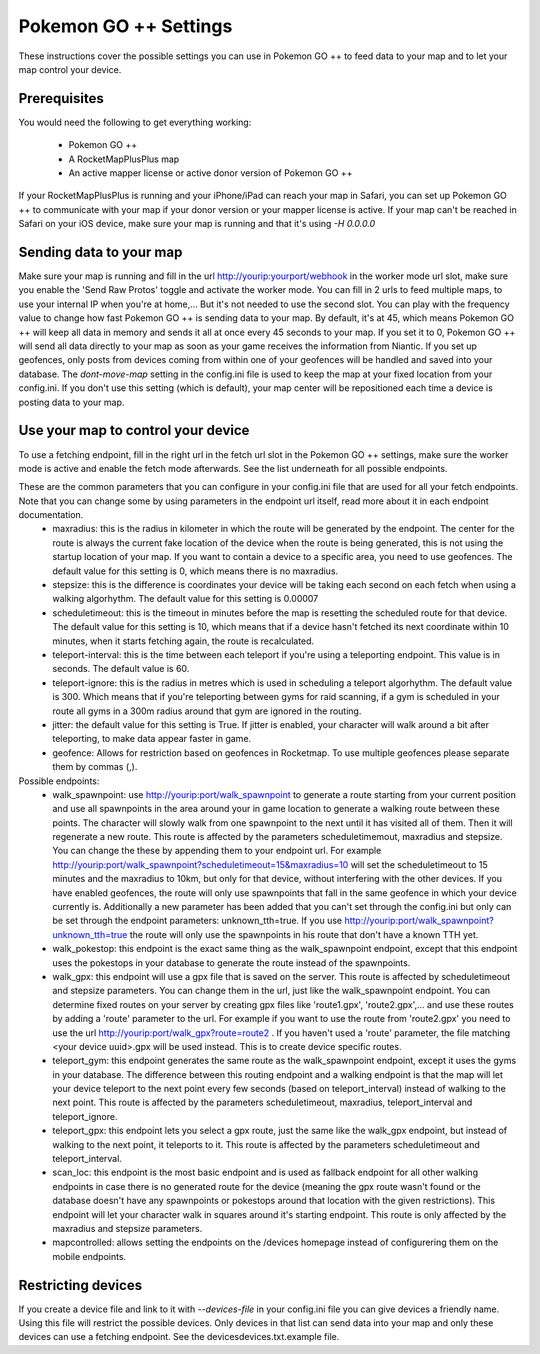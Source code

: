 Pokemon GO ++ Settings
##################

These instructions cover the possible settings you can use in Pokemon GO ++ to feed data to your map and to let your map control your device.

Prerequisites
*************

You would need the following to get everything working:

 * Pokemon GO ++
 * A RocketMapPlusPlus map
 * An active mapper license or active donor version of Pokemon GO ++

If your RocketMapPlusPlus is running and your iPhone/iPad can reach your map in Safari, you can set up Pokemon GO ++ to communicate with your map if your donor version or your mapper license is active.
If your map can't be reached in Safari on your iOS device, make sure your map is running and that it's using `-H 0.0.0.0`

Sending data to your map
************************

Make sure your map is running and fill in the url http://yourip:yourport/webhook in the worker mode url slot, make sure you enable the 'Send Raw Protos' toggle and activate the worker mode. You can fill in 2 urls to feed multiple maps, to use your internal IP when you're at home,... But it's not needed to use the second slot.
You can play with the frequency value to change how fast Pokemon GO ++ is sending data to your map. By default, it's at 45, which means Pokemon GO ++ will keep all data in memory and sends it all at once every 45 seconds to your map. If you set it to 0, Pokemon GO ++ will send all data directly to your map as soon as your game receives the information from Niantic.
If you set up geofences, only posts from devices coming from within one of your geofences will be handled and saved into your database.
The `dont-move-map` setting in the config.ini file is used to keep the map at your fixed location from your config.ini. If you don't use this setting (which is default), your map center will be repositioned each time a device is posting data to your map.

Use your map to control your device
***********************************

To use a fetching endpoint, fill in the right url in the fetch url slot in the Pokemon GO ++ settings, make sure the worker mode is active and enable the fetch mode afterwards. See the list underneath for all possible endpoints.

These are the common parameters that you can configure in your config.ini file that are used for all your fetch endpoints. Note that you can change some by using parameters in the endpoint url itself, read more about it in each endpoint documentation.
 * maxradius: this is the radius in kilometer in which the route will be generated by the endpoint. The center for the route is always the current fake location of the device when the route is being generated, this is not using the startup location of your map. If you want to contain a device to a specific area, you need to use geofences. The default value for this setting is 0, which means there is no maxradius.
 * stepsize: this is the difference is coordinates your device will be taking each second on each fetch when using a walking algorhythm. The default value for this setting is 0.00007
 * scheduletimeout: this is the timeout in minutes before the map is resetting the scheduled route for that device. The default value for this setting is 10, which means that if a device hasn't fetched its next coordinate within 10 minutes, when it starts fetching again, the route is recalculated.
 * teleport-interval: this is the time between each teleport if you're using a teleporting endpoint. This value is in seconds. The default value is 60.
 * teleport-ignore: this is the radius in metres which is used in scheduling a teleport algorhythm. The default value is 300. Which means that if you're teleporting between gyms for raid scanning, if a gym is scheduled in your route all gyms in a 300m radius around that gym are ignored in the routing.
 * jitter: the default value for this setting is True. If jitter is enabled, your character will walk around a bit after teleporting, to make data appear faster in game.
 * geofence: Allows for restriction based on geofences in Rocketmap. To use multiple geofences please separate them by commas (,).

Possible endpoints:
 * walk_spawnpoint: use http://yourip:port/walk_spawnpoint to generate a route starting from your current position and use all spawnpoints in the area around your in game location to generate a walking route between these points. The character will slowly walk from one spawnpoint to the next until it has visited all of them. Then it will regenerate a new route. This route is affected by the parameters scheduletimemout, maxradius and stepsize. You can change the these by appending them to your endpoint url. For example http://yourip:port/walk_spawnpoint?scheduletimeout=15&maxradius=10 will set the scheduletimeout to 15 minutes and the maxradius to 10km, but only for that device, without interfering with the other devices. If you have enabled geofences, the route will only use spawnpoints that fall in the same geofence in which your device currently is. Additionally a new parameter has been added that you can't set through the config.ini but only can be set through the endpoint parameters: unknown_tth=true. If you use http://yourip:port/walk_spawnpoint?unknown_tth=true the route will only use the spawnpoints in his route that don't have a known TTH yet.
 * walk_pokestop: this endpoint is the exact same thing as the walk_spawnpoint endpoint, except that this endpoint uses the pokestops in your database to generate the route instead of the spawnpoints.
 * walk_gpx: this endpoint will use a gpx file that is saved on the server. This route is affected by scheduletimeout and stepsize parameters. You can change them in the url, just like the walk_spawnpoint endpoint. You can determine fixed routes on your server by creating gpx files like 'route1.gpx', 'route2.gpx',... and use these routes by adding a 'route' parameter to the url. For example if you want to use the route from 'route2.gpx' you need to use the url http://yourip:port/walk_gpx?route=route2 . If you haven't used a 'route' parameter, the file matching <your device uuid>.gpx will be used instead. This is to create device specific routes.
 * teleport_gym: this endpoint generates the same route as the walk_spawnpoint endpoint, except it uses the gyms in your database. The difference between this routing endpoint and a walking endpoint is that the map will let your device teleport to the next point every few seconds (based on teleport_interval) instead of walking to the next point. This route is affected by the parameters scheduletimeout, maxradius, teleport_interval and teleport_ignore.
 * teleport_gpx: this endpoint lets you select a gpx route, just the same like the walk_gpx endpoint, but instead of walking to the next point, it teleports to it. This route is affected by the parameters scheduletimeout and teleport_interval.
 * scan_loc: this endpoint is the most basic endpoint and is used as fallback endpoint for all other walking endpoints in case there is no generated route for the device (meaning the gpx route wasn't found or the database doesn't have any spawnpoints or pokestops around that location with the given restrictions). This endpoint will let your character walk in squares around it's starting endpoint. This route is only affected by the maxradius and stepsize parameters.
 * mapcontrolled: allows setting the endpoints on the /devices homepage instead of configurering them on the mobile endpoints.

Restricting devices
*******************

If you create a device file and link to it with `--devices-file` in your config.ini file you can give devices a friendly name. Using this file will restrict the possible devices. Only devices in that list can send data into your map and only these devices can use a fetching endpoint. See the devices\devices.txt.example file.
